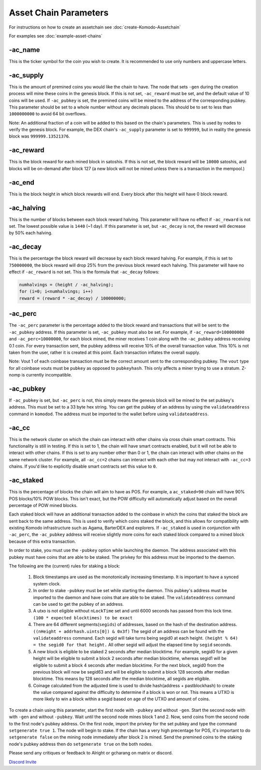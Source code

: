 **********************
Asset Chain Parameters
**********************

For instructions on how to create an assetchain see :doc:`create-Komodo-Assetchain`

For examples see :doc:`example-asset-chains`

-ac_name
========

This is the ticker symbol for the coin you wish to create. It is recommended to use only numbers and uppercase letters.

-ac_supply
==========

This is the amount of premined coins you would like the chain to have. The node that sets ``-gen`` during the creation process will mine these coins in the genesis block. If this is not set, ``-ac_reward`` must be set, and the default value of 10 coins will be used. If ``-ac_pubkey`` is set, the  premined coins will be mined to the address of the corresponding pubkey. This parameter should be set to a whole number without any decimals places. This should be to set to less than ``1000000000`` to avoid 64 bit overflows. 

Note: An additional fraction of a coin will be added to this based on the chain's parameters. This is used by nodes to verify the genesis block. For example, the DEX chain's ``-ac_supply`` parameter is set to ``999999``, but in reality the genesis block was ``999999.13521376``.

-ac_reward
==========
This is the block reward for each mined block in satoshis. If this is not set, the block reward will be ``10000`` satoshis, and blocks will be on-demand after block 127 (a new block will not be mined unless there is a transaction in the mempool.)

-ac_end
=======
This is the block height in which block rewards will end. Every block after this height will have 0 block reward.

-ac_halving
===========
This is the number of blocks between each block reward halving. This parameter will have no effect if ``-ac_reward`` is not set. The lowest possible value is ``1440`` (~1 day). If this parameter is set, but ``-ac_decay`` is not, the reward will decrease by 50% each halving. 

-ac_decay
=========
This is the percentage the block reward will decrease by each block reward halving. For example, if this is set to ``750000000``, the block reward will drop 25% from the previous block reward each halving. This parameter will have no effect if ``-ac_reward`` is not set.  
This is the formula that ``-ac_decay`` follows:

.. code-block:: shell

	numhalvings = (height / -ac_halving);
	for (i=0; i<numhalvings; i++)
	reward = (reward * -ac_decay) / 100000000;


-ac_perc
========

The ``-ac_perc`` parameter is the percentage added to the block reward and transactions that will be sent to the ``-ac_pubkey`` address. If this parameter is set, ``-ac_pubkey`` must also be set. For example, if ``-ac_reward=100000000`` and ``-ac_perc=10000000``, for each block mined, the miner receives 1 coin along with the ``-ac_pubkey`` address receiving 0.1 coin. For every transaction sent, the pubkey address will receive 10% of the overall transaction value. This 10% is not taken from the user, rather it is created at this point. Each transaction inflates the overall supply. 

Note: Vout 1 of each coinbase transaction must be the correct amount sent to the corresponding pubkey. The ``vout`` type for all coinbase vouts must be ``pubkey`` as opposed to ``pubkeyhash``. This only affects a miner trying to use a stratum. Z-nomp is currently incompatible.  

-ac_pubkey
==========

If ``-ac_pubkey`` is set, but ``-ac_perc`` is not, this simply means the genesis block will be mined to the set pubkey's address. This must be set to a 33 byte hex string. You can get the pubkey of an address by using the ``validateaddress`` command in ``komodod``. The address must be imported to the wallet before using ``validateaddress``.

-ac_cc
======

This is the network cluster on which the chain can interact with other chains via cross chain smart contracts. This functionality is still in testing. If this is set to 1, the chain will have smart contracts enabled, but it will not be able to interact with other chains. If this is set to any number other than 0 or 1, the chain can interact with other chains on the same network cluster. For example, all ``-ac_cc=2`` chains can interact with each other but may not interact with ``-ac_cc=3`` chains. 
If you'd like to explicitly disable smart contracts set this value to ``0``. 

-ac_staked
==========

This is the percentage of blocks the chain will aim to have as POS. For example, a ``ac_staked=90`` chain will have 90% POS blocks/10% POW blocks. This isn't exact, but the POW difficulty will automatically adjust based on the overall percentage of POW mined blocks.

Each staked block will have an additional transaction added to the coinbase in which the coins that staked the block are sent back to the same address. This is used to verify which coins staked the block, and this allows for compatibility with existing Komodo infrastructure such as Agama, BarterDEX and explorers. If ``-ac_staked`` is used in conjunction with ``-ac_perc``, the ``-ac_pubkey`` address will receive slightly more coins for each staked block compared to a mined block because of this extra transaction.

In order to stake, you must use the ``-pubkey`` option while launching the daemon. The address associated with this pubkey must have coins that are able to be staked. The privkey for this address must be imported to the daemon.

The following are the (current) rules for staking a block:

	#. Block timestamps are used as the monotonically increasing timestamp. It is important to have a synced system clock.

	#. In order to stake ``-pubkey`` must be set while starting the daemon. This pubkey's address must be imported to the daemon and have coins that are able to be staked. The ``validateaddress`` command can be used to get the pubkey of an address.

	#. A utxo is not eligible without ``nLockTime`` set and until 6000 seconds has passed from this lock time. ``(100 * expected blocktimes) to be exact``

	#. There are 64 different segments(``segids``) of addresses, based on the hash of the destination address. ``((nHeight + addrhash.uints[0]) & 0x3f)`` The segid of an address can be found with the ``validateaddress`` command. Each segid will take turns being segid0 at each height. ``(height % 64) = the segid0 for that height.`` All other segid will adjust the elapsed time by ``segid`` seconds.

	#. A new block is eligible to be staked 2 seconds after median blocktime. For example, segid0 for a given height will be eligible to submit a block 2 seconds after median blocktime, whereas segid1 will be eligible to submit a block 4 seconds after median blocktime. For the next block, segid0 from the previous block will now be segid63 and will be eligible to submit a block 128 seconds after median blocktime. This means by 128 seconds after the median blocktime, all segids are eligible.

	#. Coinage calculated from the adjusted time is used to divide hash(address + pastblockhash) to create the value compared against the difficulty to determine if a block is won or not. This means a UTXO is more likely to win a block within a segid based on age of the UTXO and amount of coins.

To create a chain using this parameter, start the first node with ``-pubkey`` and without ``-gen``. Start the second node with with ``-gen`` and without ``-pubkey``. Wait until the second node mines block 1 and 2. Now, send coins from the second node to the first node's pubkey address. On the first node, import the privkey for the set pubkey and type the command ``setgenerate true 1``. The node will begin to stake. If the chain has a very high precentage for POS, it's important to do ``setgenerate false`` on the mining node immediately after block 2 is mined. Send the premined coins to the staking node's pubkey address then do ``setgenerate true`` on the both nodes.




Please send any critiques or feedback to Alright or gcharang on matrix or discord.

`Discord Invite <https://discord.gg/SCdf4eh>`_
